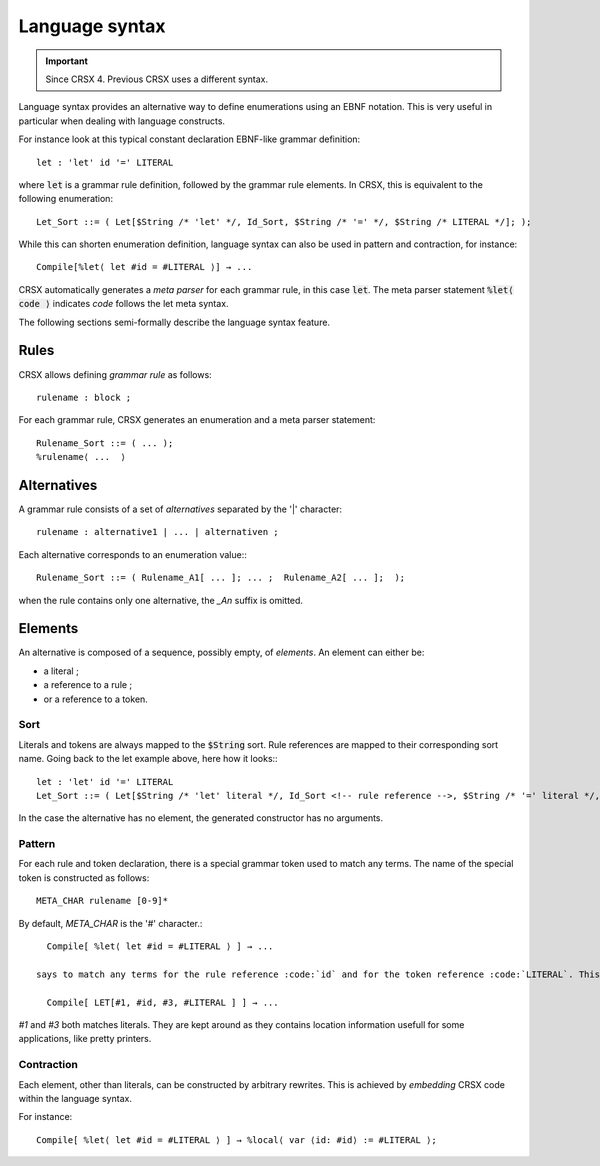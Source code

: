 Language syntax
***************

.. important::

    Since CRSX 4. Previous CRSX uses a different syntax.

Language syntax provides an alternative way to define enumerations using an EBNF notation.
This is very useful in particular when dealing with language constructs.

For instance look at this typical constant declaration EBNF-like grammar definition::

   let : 'let' id '=' LITERAL

where :code:`let` is a grammar rule definition, followed by the grammar rule elements. In CRSX, this is equivalent to the following enumeration::

   Let_Sort ::= ( Let[$String /* 'let' */, Id_Sort, $String /* '=' */, $String /* LITERAL */]; );

While this can shorten enumeration definition, language syntax can also be used in pattern and contraction, for instance::

   Compile[%let⟨ let #id = #LITERAL ⟩] → ...

CRSX automatically generates a *meta parser* for each grammar rule, in this case :code:`let`.
The meta parser statement :code:`%let⟨ code ⟩` indicates *code* follows the let meta syntax.

The following sections semi-formally describe the language syntax feature.

Rules
-----

CRSX allows defining *grammar rule* as follows::

   rulename : block ;

For each grammar rule, CRSX generates an enumeration and a meta parser statement::

   Rulename_Sort ::= ( ... );
   %rulename⟨ ...  ⟩

Alternatives
------------

A grammar rule consists of a set of *alternatives* separated by the '|' character::

   rulename : alternative1 | ... | alternativen ;

Each alternative corresponds to an enumeration value:::

   Rulename_Sort ::= ( Rulename_A1[ ... ]; ... ;  Rulename_A2[ ... ];  );

when the rule contains only one alternative, the *_An* suffix is omitted.

Elements
--------

An alternative is composed of a sequence, possibly empty, of *elements*. An element can either be:

* a literal ;
* a reference to a rule ;
* or a reference to a token.

Sort
^^^^

Literals and tokens are always mapped to the :code:`$String` sort. Rule references are mapped to their corresponding sort name.
Going back to the let example above, here how it looks:::

   let : 'let' id '=' LITERAL
   Let_Sort ::= ( Let[$String /* 'let' literal */, Id_Sort <!-- rule reference -->, $String /* '=' literal */, $String <!-- token reference -->]; );

In the case the alternative has no element, the generated constructor has no arguments.

Pattern
^^^^^^^

For each rule and token declaration, there is a special grammar token used to match any terms. The name of the special token is constructed as follows::

   META_CHAR rulename [0-9]*

By default, *META_CHAR* is the '#' character.::

   Compile[ %let⟨ let #id = #LITERAL ⟩ ] → ...

 says to match any terms for the rule reference :code:`id` and for the token reference :code:`LITERAL`. This pattern is expanded to the following term::

   Compile[ LET[#1, #id, #3, #LITERAL ] ] → ...

*#1* and *#3* both matches literals. They are kept around as they contains location information usefull for some applications, like pretty printers.

Contraction
^^^^^^^^^^^

Each element, other than literals, can be constructed by arbitrary rewrites. This is achieved by *embedding* CRSX code within the language syntax.

For instance::

   Compile[ %let⟨ let #id = #LITERAL ⟩ ] → %local⟨ var ⟨id: #id⟩ := #LITERAL ⟩;
